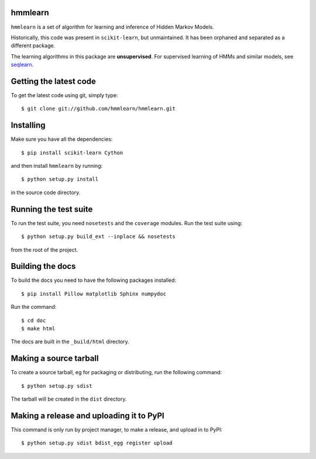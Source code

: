 hmmlearn |Travis|_
========

.. |Travis| image:: https://api.travis-ci.org/hmmlearn/hmmlearn.png?branch=master
.. _Travis: https://travis-ci.org/hmmlearn/hmmlearn

``hmmlearn`` is a set of algorithm for learning and inference of Hidden Markov
Models.

Historically, this code was present in ``scikit-learn``, but unmaintained. It
has been orphaned and separated as a different package.

The learning algorithms in this package are **unsupervised**. For supervised
learning of HMMs and similar models, see `seqlearn
<https://github.com/larsmans/seqlearn>`_.

Getting the latest code
=======================

To get the latest code using git, simply type::

    $ git clone git://github.com/hmmlearn/hmmlearn.git

Installing
==========

Make sure you have all the dependencies::

    $ pip install scikit-learn Cython

and then install ``hmmlearn`` by running::

    $ python setup.py install

in the source code directory.

Running the test suite
======================

To run the test suite, you need ``nosetests`` and the ``coverage`` modules.
Run the test suite using::

    $ python setup.py build_ext --inplace && nosetests

from the root of the project.

Building the docs
=================

To build the docs you need to have the following packages installed::

    $ pip install Pillow matplotlib Sphinx numpydoc

Run the command::

    $ cd doc
    $ make html

The docs are built in the ``_build/html`` directory.

Making a source tarball
=======================

To create a source tarball, eg for packaging or distributing, run the
following command::

    $ python setup.py sdist

The tarball will be created in the ``dist`` directory.

Making a release and uploading it to PyPI
=========================================

This command is only run by project manager, to make a release, and
upload in to PyPI::

    $ python setup.py sdist bdist_egg register upload
